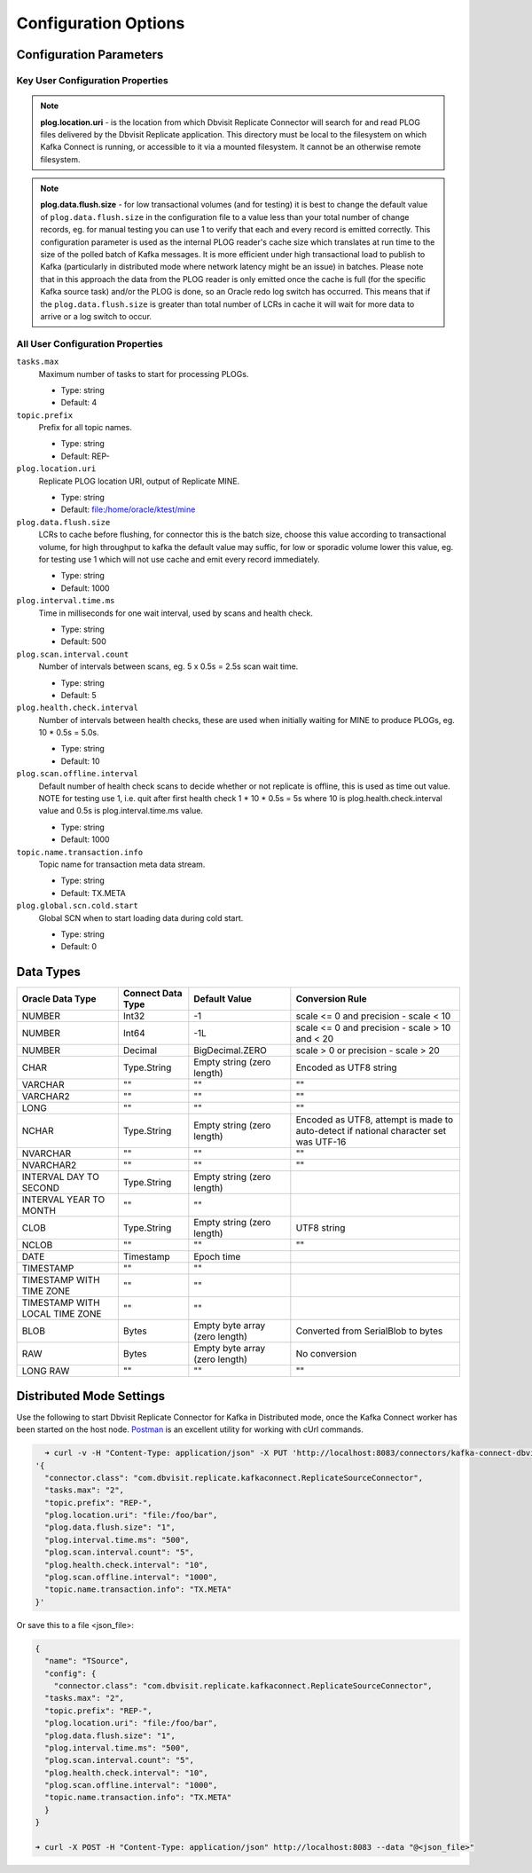 Configuration Options
=====================

Configuration Parameters
------------------------

Key User Configuration Properties
^^^^^^^^^^^^^^^^^^^^^^^^^^^^^^^^^

.. note::
    **plog.location.uri** - is the location from which Dbvisit Replicate Connector will search for and read PLOG files delivered by the Dbvisit Replicate application. This directory must be local to the filesystem on which Kafka Connect is running, or accessible to it via a mounted filesystem. It cannot be an otherwise remote filesystem.

.. note::
    **plog.data.flush.size** - for low transactional volumes (and for testing) it is best to change the default value of ``plog.data.flush.size`` in the configuration file to a value less than your total number of change records, eg. for manual testing you can use 1 to verify that each and every record is emitted correctly. This configuration parameter is used as the internal PLOG reader's cache size which translates at run time to the size of the polled batch of Kafka messages. It is more efficient under high transactional load to publish to Kafka (particularly in distributed mode where network latency might be an issue) in batches. Please note that in this approach the data from the PLOG reader is only emitted once the cache is full (for the specific Kafka source task) and/or the PLOG is done, so an Oracle redo log switch has occurred. This means that if the ``plog.data.flush.size`` is greater than total number of LCRs in cache it will wait for more data to arrive or a log switch to occur.


All User Configuration Properties
^^^^^^^^^^^^^^^^^^^^^^^^^^^^^^^^^

``tasks.max``
  Maximum number of tasks to start for processing PLOGs.

  * Type: string
  * Default: 4

``topic.prefix``
  Prefix for all topic names.

  * Type: string
  * Default: REP-

``plog.location.uri``
  Replicate PLOG location URI, output of Replicate MINE.

  * Type: string
  * Default: file:/home/oracle/ktest/mine

``plog.data.flush.size``
  LCRs to cache before flushing, for connector this is the batch size, choose this value according to transactional volume, for high throughput to kafka the default value may suffic, for low or sporadic volume lower this value, eg. for testing use 1 which will not use cache and emit every record immediately.

  * Type: string
  * Default: 1000

``plog.interval.time.ms``
  Time in milliseconds for one wait interval, used by scans and health check.

  * Type: string
  * Default: 500

``plog.scan.interval.count``
  Number of intervals between scans, eg. 5 x 0.5s = 2.5s scan wait time.

  * Type: string
  * Default: 5

``plog.health.check.interval``
  Number of intervals between health checks, these are used when initially waiting for MINE to produce PLOGs, eg. 10 * 0.5s = 5.0s.

  * Type: string
  * Default: 10

``plog.scan.offline.interval``
  Default number of health check scans to decide whether or not replicate is offline, this is used as time out value. NOTE for testing use 1, i.e. quit after first health check 1 * 10 * 0.5s = 5s where 10 is plog.health.check.interval value and 0.5s is plog.interval.time.ms value.

  * Type: string
  * Default: 1000

``topic.name.transaction.info``
  Topic name for transaction meta data stream.

  * Type: string
  * Default: TX.META

``plog.global.scn.cold.start``
  Global SCN when to start loading data during cold start.

  * Type: string
  * Default: 0


Data Types
----------

+----------------------+---------------------+------------------+--------------------------------------------------+
| Oracle Data Type     | Connect Data Type   | Default Value    | Conversion Rule                                  |
+======================+=====================+==================+==================================================+
| NUMBER               | Int32               | -1               | scale <= 0 and precision - scale < 10            |
+----------------------+---------------------+------------------+--------------------------------------------------+
| NUMBER               | Int64               | -1L              | scale <= 0 and precision - scale > 10 and < 20   |
+----------------------+---------------------+------------------+--------------------------------------------------+
| NUMBER               | Decimal             | BigDecimal.ZERO  | scale > 0 or precision - scale > 20              |
+----------------------+---------------------+------------------+--------------------------------------------------+
| CHAR                 | Type.String         | Empty string     | Encoded as UTF8 string                           |
|                      |                     | (zero length)    |                                                  |
+----------------------+---------------------+------------------+--------------------------------------------------+
| VARCHAR              | ""                  | ""               | ""                                               |
+----------------------+---------------------+------------------+--------------------------------------------------+
| VARCHAR2             | ""                  | ""               | ""                                               |
+----------------------+---------------------+------------------+--------------------------------------------------+
| LONG                 | ""                  | ""               | ""                                               |
+----------------------+---------------------+------------------+--------------------------------------------------+
| NCHAR                | Type.String         | Empty string     | Encoded as UTF8, attempt is made to auto-detect  |
|                      |                     | (zero length)    | if national character set was UTF-16             |
+----------------------+---------------------+------------------+--------------------------------------------------+
| NVARCHAR             | ""                  | ""               | ""                                               |
+----------------------+---------------------+------------------+--------------------------------------------------+
| NVARCHAR2            | ""                  | ""               | ""                                               |
+----------------------+---------------------+------------------+--------------------------------------------------+
| INTERVAL DAY TO      | Type.String         | Empty string     |                                                  |
| SECOND               |                     | (zero length)    |                                                  |
+----------------------+---------------------+------------------+--------------------------------------------------+
| INTERVAL YEAR TO     | ""                  |  ""              |                                                  |
| MONTH                |                     |                  |                                                  |
+----------------------+---------------------+------------------+--------------------------------------------------+
| CLOB                 | Type.String         | Empty string     | UTF8 string                                      |
|                      |                     | (zero length)    |                                                  |
+----------------------+---------------------+------------------+--------------------------------------------------+
| NCLOB                | ""                  | ""               | ""                                               |
+----------------------+---------------------+------------------+--------------------------------------------------+
| DATE                 | Timestamp           | Epoch time       |                                                  |
+----------------------+---------------------+------------------+--------------------------------------------------+
| TIMESTAMP            | ""                  | ""               |                                                  |
+----------------------+---------------------+------------------+--------------------------------------------------+
| TIMESTAMP WITH TIME  | ""                  | ""               |                                                  |
| ZONE                 |                     |                  |                                                  |
+----------------------+---------------------+------------------+--------------------------------------------------+
| TIMESTAMP WITH LOCAL | ""                  | ""               |                                                  |
| TIME ZONE            |                     |                  |                                                  |
+----------------------+---------------------+------------------+--------------------------------------------------+
| BLOB                 | Bytes               | Empty byte array | Converted from SerialBlob to bytes               |
|                      |                     | (zero length)    |                                                  |
+----------------------+---------------------+------------------+--------------------------------------------------+
| RAW                  | Bytes               | Empty byte array | No conversion                                    |
|                      |                     | (zero length)    |                                                  |
+----------------------+---------------------+------------------+--------------------------------------------------+
| LONG RAW             | ""                  | ""               | ""                                               |
+----------------------+---------------------+------------------+--------------------------------------------------+


Distributed Mode Settings
-------------------------

Use the following to start Dbvisit Replicate Connector for Kafka in Distributed mode, once the Kafka Connect worker has been started on the host node. `Postman <https://www.getpostman.com/>`_ is an excellent utility for working with cUrl commands.

.. sourcecode:: bash

    ➜ curl -v -H "Content-Type: application/json" -X PUT 'http://localhost:8083/connectors/kafka-connect-dbvisitreplicate/config' -d 
  '{
    "connector.class": "com.dbvisit.replicate.kafkaconnect.ReplicateSourceConnector",
    "tasks.max": "2", 
    "topic.prefix": "REP-", 
    "plog.location.uri": "file:/foo/bar",
    "plog.data.flush.size": "1",
    "plog.interval.time.ms": "500",
    "plog.scan.interval.count": "5",
    "plog.health.check.interval": "10",
    "plog.scan.offline.interval": "1000",
    "topic.name.transaction.info": "TX.META"
  }'


Or save this to a file <json_file>:

.. sourcecode:: bash

  {
    "name": "TSource",
    "config": {
      "connector.class": "com.dbvisit.replicate.kafkaconnect.ReplicateSourceConnector",
    "tasks.max": "2", 
    "topic.prefix": "REP-", 
    "plog.location.uri": "file:/foo/bar",
    "plog.data.flush.size": "1",
    "plog.interval.time.ms": "500",
    "plog.scan.interval.count": "5",
    "plog.health.check.interval": "10",
    "plog.scan.offline.interval": "1000",
    "topic.name.transaction.info": "TX.META"
    }
  }

  ➜ curl -X POST -H "Content-Type: application/json" http://localhost:8083 --data "@<json_file>"


